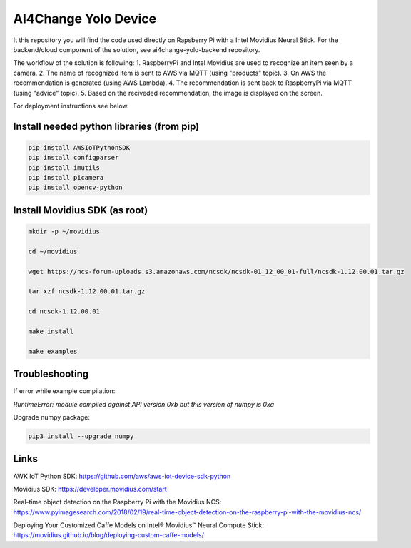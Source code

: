 AI4Change Yolo Device
=============================
It this repository you will find the code used directly on Rapsberry Pi with a Intel Movidius Neural Stick. For the backend/cloud component of the solution, see ai4change-yolo-backend repository.

The workflow of the solution is following:
1. RaspberryPi and Intel Movidius are used to recognize an item seen by a camera.
2. The name of recognized item is sent to AWS via MQTT (using "products" topic).
3. On AWS the recommendation is generated (using AWS Lambda).
4. The recommendation is sent back to RaspberryPi via MQTT (using "advice" topic).
5. Based on the reciveded recommendation, the image is displayed on the screen.

For deployment instructions see below.

Install needed python libraries (from pip)
________________


.. code-block:: sh

    pip install AWSIoTPythonSDK
    pip install configparser
    pip install imutils
    pip install picamera
    pip install opencv-python


Install Movidius SDK (as root)
________________


.. code-block:: sh

    mkdir -p ~/movidius

    cd ~/movidius

    wget https://ncs-forum-uploads.s3.amazonaws.com/ncsdk/ncsdk-01_12_00_01-full/ncsdk-1.12.00.01.tar.gz

    tar xzf ncsdk-1.12.00.01.tar.gz

    cd ncsdk-1.12.00.01

    make install

    make examples


Troubleshooting
________________


If error while example compilation:

*RuntimeError: module compiled against API version 0xb but this version of numpy is 0xa*

Upgrade numpy package:

.. code-block:: sh

    pip3 install --upgrade numpy


Links
________________


AWK IoT Python SDK: https://github.com/aws/aws-iot-device-sdk-python

Movidius SDK: https://developer.movidius.com/start

Real-time object detection on the Raspberry Pi with the Movidius NCS: https://www.pyimagesearch.com/2018/02/19/real-time-object-detection-on-the-raspberry-pi-with-the-movidius-ncs/

Deploying Your Customized Caffe Models on Intel® Movidius™ Neural Compute Stick: https://movidius.github.io/blog/deploying-custom-caffe-models/
